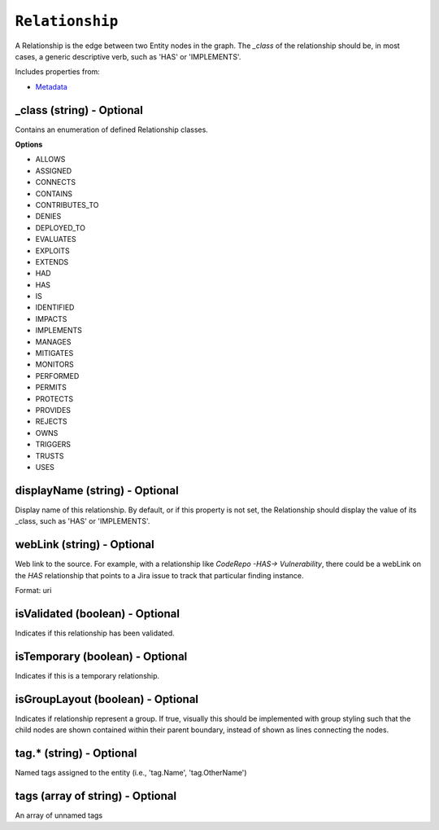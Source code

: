 ``Relationship``
================

A Relationship is the edge between two Entity nodes in the graph. The `_class` of the relationship should be, in most cases, a generic descriptive verb, such as 'HAS' or 'IMPLEMENTS'.

Includes properties from:

* `Metadata <Metadata.html>`_

_class (string) - Optional
--------------------------

Contains an enumeration of defined Relationship classes.

**Options**

* ALLOWS
* ASSIGNED
* CONNECTS
* CONTAINS
* CONTRIBUTES_TO
* DENIES
* DEPLOYED_TO
* EVALUATES
* EXPLOITS
* EXTENDS
* HAD
* HAS
* IS
* IDENTIFIED
* IMPACTS
* IMPLEMENTS
* MANAGES
* MITIGATES
* MONITORS
* PERFORMED
* PERMITS
* PROTECTS
* PROVIDES
* REJECTS
* OWNS
* TRIGGERS
* TRUSTS
* USES

displayName (string) - Optional
-------------------------------

Display name of this relationship. By default, or if this property is not set, the Relationship should display the value of its _class, such as 'HAS' or 'IMPLEMENTS'.

webLink (string) - Optional
---------------------------

Web link to the source. For example, with a relationship like `CodeRepo -HAS-> Vulnerability`, there could be a webLink on the `HAS` relationship that points to a Jira issue to track that particular finding instance.

Format: uri

isValidated (boolean) - Optional
--------------------------------

Indicates if this relationship has been validated.

isTemporary (boolean) - Optional
--------------------------------

Indicates if this is a temporary relationship.

isGroupLayout (boolean) - Optional
----------------------------------

Indicates if relationship represent a group. If true, visually this should be implemented with group styling such that the child nodes are shown contained within their parent boundary, instead of shown as lines connecting the nodes.

tag.* (string) - Optional
-------------------------

Named tags assigned to the entity (i.e., 'tag.Name', 'tag.OtherName')

tags (array of string) - Optional
---------------------------------

An array of unnamed tags
